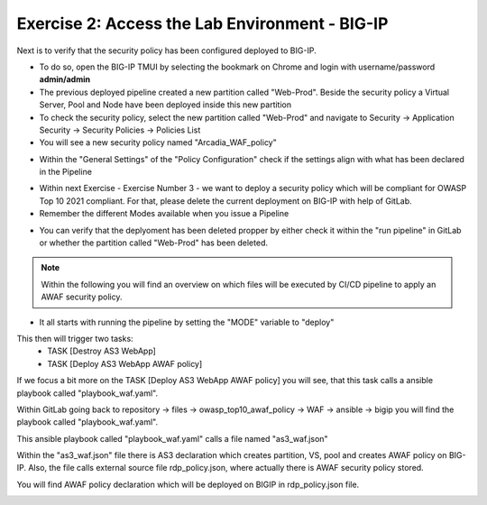 Exercise 2: Access the Lab Environment - BIG-IP
~~~~~~~~~~~~~~~~~~~~~~~~~~~~~~~~~~~~~~~~~~~~~~~

Next is to verify that the security policy has been configured deployed to BIG-IP.

* To do so, open the BIG-IP TMUI by selecting the bookmark on Chrome and login with username/password **admin/admin**
* The previous deployed pipeline created a new partition called "Web-Prod". Beside the security policy a Virtual Server, Pool and Node have been deployed inside this new partition
* To check the security policy, select the new partition called "Web-Prod" and navigate to Security -> Application Security -> Security Policies -> Policies List
* You will see a new security policy named "Arcadia_WAF_policy"

|intro008|

* Within the "General Settings" of the "Policy Configuration" check if the settings align with what has been declared in the Pipeline

|intro009|

* Within next Exercise - Exercise Number 3 - we want to deploy a security policy which will be compliant for OWASP Top 10 2021 compliant. For that, please delete the current deployment on BIG-IP with help of GitLab.
* Remember the different Modes available when you issue a Pipeline

|intro005|

* You can verify that the deplyoment has been deleted propper by either check it within the "run pipeline" in GitLab or whether the partition called "Web-Prod" has been deleted.

|intro007|

|intro010|

.. note:: Within the following you will find an overview on which files will be executed by CI/CD pipeline to apply an AWAF security policy.

* It all starts with running the pipeline by setting the "MODE" variable to "deploy"

|intro006|

This then will trigger two tasks:
   -  TASK [Destroy AS3 WebApp]
   -  TASK [Deploy AS3 WebApp AWAF policy] 

|intro0011| 

If we focus a bit more on the TASK [Deploy AS3 WebApp AWAF policy] you will see, that this task calls a ansible playbook called "playbook_waf.yaml".

|intro0012|

Within GitLab going back to repository -> files -> owasp_top10_awaf_policy -> WAF -> ansible -> bigip you will find the playbook called "playbook_waf.yaml".

|intro0013| 

This ansible playbook called "playbook_waf.yaml" calls a file named "as3_waf.json"

|intro0014| 

Within the "as3_waf.json" file there is AS3 declaration which creates partition, VS, pool and creates AWAF policy on BIG-IP. 
Also, the file calls external source file rdp_policy.json, where actually there is AWAF security policy stored.

|intro0015| 

You will find AWAF policy declaration which will be deployed on BIGIP in rdp_policy.json file.

|intro0016|

.. |intro008| image:: ./images/big-ipno1.png
   :width: 800px

.. |intro009| image:: ./images/big-ipno2.png
   :width: 800px

.. |intro005| image:: ./images/gitlab_no4.png
   :width: 800px

.. |intro007| image:: ./images/gitlab_no7.png
   :width: 800px

.. |intro010| image:: ./images/big-ipno3.png
   :width: 800px

.. |intro006| image:: ./images/gitlab_no5.png
   :width: 800px

.. |intro0011| image:: ./images/pipeline_no1.png
   :width: 800px

.. |intro0012| image:: ./images/pipeline_no2.png
   :width: 800px

.. |intro0013| image:: ./images/pipeline_no3.png
   :width: 800px

.. |intro0014| image:: ./images/pipeline_no4.png
   :width: 800px

.. |intro0015| image:: ./images/pipeline_no5.png
   :width: 800px

.. |intro0016| image:: ./images/pipeline_no6.png
   :width: 800px